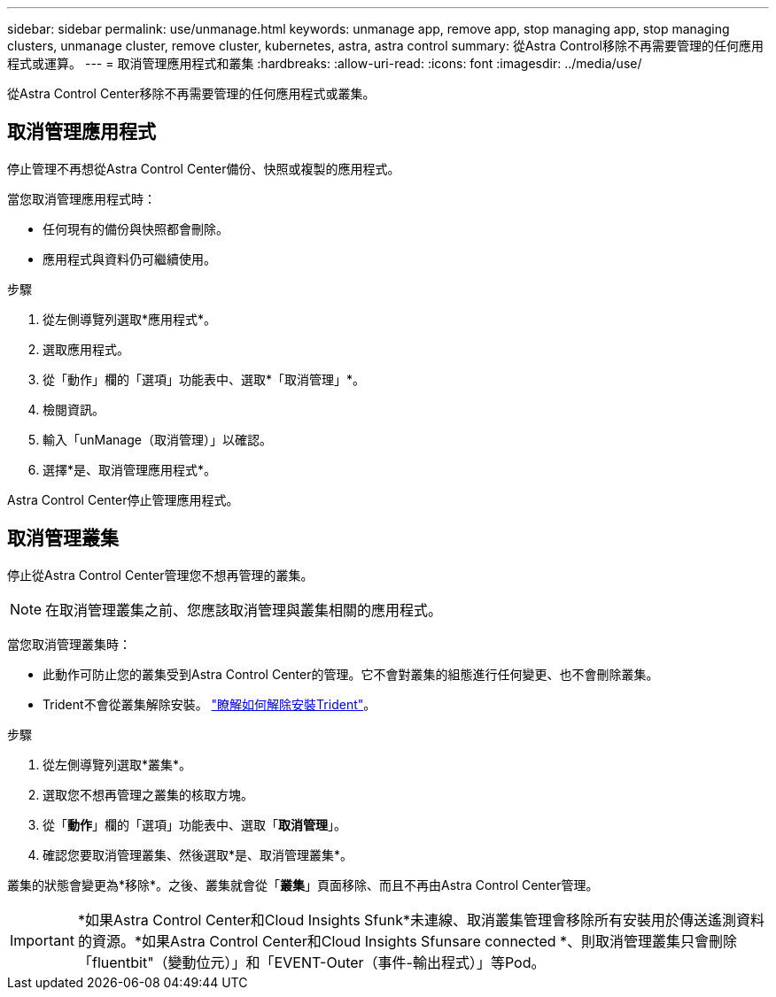 ---
sidebar: sidebar 
permalink: use/unmanage.html 
keywords: unmanage app, remove app, stop managing app, stop managing clusters, unmanage cluster, remove cluster, kubernetes, astra, astra control 
summary: 從Astra Control移除不再需要管理的任何應用程式或運算。 
---
= 取消管理應用程式和叢集
:hardbreaks:
:allow-uri-read: 
:icons: font
:imagesdir: ../media/use/


[role="lead"]
從Astra Control Center移除不再需要管理的任何應用程式或叢集。



== 取消管理應用程式

停止管理不再想從Astra Control Center備份、快照或複製的應用程式。

當您取消管理應用程式時：

* 任何現有的備份與快照都會刪除。
* 應用程式與資料仍可繼續使用。


.步驟
. 從左側導覽列選取*應用程式*。
. 選取應用程式。
. 從「動作」欄的「選項」功能表中、選取*「取消管理」*。
. 檢閱資訊。
. 輸入「unManage（取消管理）」以確認。
. 選擇*是、取消管理應用程式*。


Astra Control Center停止管理應用程式。



== 取消管理叢集

停止從Astra Control Center管理您不想再管理的叢集。


NOTE: 在取消管理叢集之前、您應該取消管理與叢集相關的應用程式。

當您取消管理叢集時：

* 此動作可防止您的叢集受到Astra Control Center的管理。它不會對叢集的組態進行任何變更、也不會刪除叢集。
* Trident不會從叢集解除安裝。 https://docs.netapp.com/us-en/trident/trident-managing-k8s/uninstall-trident.html["瞭解如何解除安裝Trident"^]。


.步驟
. 從左側導覽列選取*叢集*。
. 選取您不想再管理之叢集的核取方塊。
. 從「*動作*」欄的「選項」功能表中、選取「*取消管理*」。
. 確認您要取消管理叢集、然後選取*是、取消管理叢集*。


叢集的狀態會變更為*移除*。之後、叢集就會從「*叢集*」頁面移除、而且不再由Astra Control Center管理。


IMPORTANT: *如果Astra Control Center和Cloud Insights Sfunk*未連線、取消叢集管理會移除所有安裝用於傳送遙測資料的資源。*如果Astra Control Center和Cloud Insights Sfunsare connected *、則取消管理叢集只會刪除「fluentbit"（變動位元）」和「EVENT-Outer（事件-輸出程式）」等Pod。
